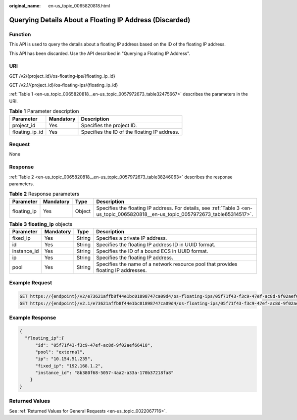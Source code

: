 :original_name: en-us_topic_0065820818.html

.. _en-us_topic_0065820818:

Querying Details About a Floating IP Address (Discarded)
========================================================

Function
--------

This API is used to query the details about a floating IP address based on the ID of the floating IP address.

This API has been discarded. Use the API described in "Querying a Floating IP Address".

URI
---

GET /v2/{project_id}/os-floating-ips/{floating_ip_id}

GET /v2.1/{project_id}/os-floating-ips/{floating_ip_id}

:ref:`Table 1 <en-us_topic_0065820818__en-us_topic_0057972673_table32475667>` describes the parameters in the URI.

.. _en-us_topic_0065820818__en-us_topic_0057972673_table32475667:

.. table:: **Table 1** Parameter description

   ============== ========= ============================================
   Parameter      Mandatory Description
   ============== ========= ============================================
   project_id     Yes       Specifies the project ID.
   floating_ip_id Yes       Specifies the ID of the floating IP address.
   ============== ========= ============================================

Request
-------

None

Response
--------

:ref:`Table 2 <en-us_topic_0065820818__en-us_topic_0057972673_table38246063>` describes the response parameters.

.. _en-us_topic_0065820818__en-us_topic_0057972673_table38246063:

.. table:: **Table 2** Response parameters

   +-------------+-----------+--------+------------------------------------------------------------------------------------------------------------------------------------+
   | Parameter   | Mandatory | Type   | Description                                                                                                                        |
   +=============+===========+========+====================================================================================================================================+
   | floating_ip | Yes       | Object | Specifies the floating IP address. For details, see :ref:`Table 3 <en-us_topic_0065820818__en-us_topic_0057972673_table65314517>`. |
   +-------------+-----------+--------+------------------------------------------------------------------------------------------------------------------------------------+

.. _en-us_topic_0065820818__en-us_topic_0057972673_table65314517:

.. table:: **Table 3** **floating_ip** objects

   +-------------+-----------+--------+------------------------------------------------------------------------------------+
   | Parameter   | Mandatory | Type   | Description                                                                        |
   +=============+===========+========+====================================================================================+
   | fixed_ip    | Yes       | String | Specifies a private IP address.                                                    |
   +-------------+-----------+--------+------------------------------------------------------------------------------------+
   | id          | Yes       | String | Specifies the floating IP address ID in UUID format.                               |
   +-------------+-----------+--------+------------------------------------------------------------------------------------+
   | instance_id | Yes       | String | Specifies the ID of a bound ECS in UUID format.                                    |
   +-------------+-----------+--------+------------------------------------------------------------------------------------+
   | ip          | Yes       | String | Specifies the floating IP address.                                                 |
   +-------------+-----------+--------+------------------------------------------------------------------------------------+
   | pool        | Yes       | String | Specifies the name of a network resource pool that provides floating IP addresses. |
   +-------------+-----------+--------+------------------------------------------------------------------------------------+

Example Request
---------------

.. code-block:: text

   GET https://{endpoint}/v2/e73621affb8f44e1bc01898747ca09d4/os-floating-ips/05f71f43-f3c9-47ef-ac8d-9f02aef66418
   GET https://{endpoint}/v2.1/e73621affb8f44e1bc01898747ca09d4/os-floating-ips/05f71f43-f3c9-47ef-ac8d-9f02aef66418

Example Response
----------------

.. code-block::

   {
     "floating_ip":{
         "id": "05f71f43-f3c9-47ef-ac8d-9f02aef66418",
         "pool": "external",
         "ip": "10.154.51.235",
         "fixed_ip": "192.168.1.2",
         "instance_id": "8b380f68-5057-4aa2-a33a-170b37218fa8"
       }
   }

Returned Values
---------------

See :ref:`Returned Values for General Requests <en-us_topic_0022067716>`.

